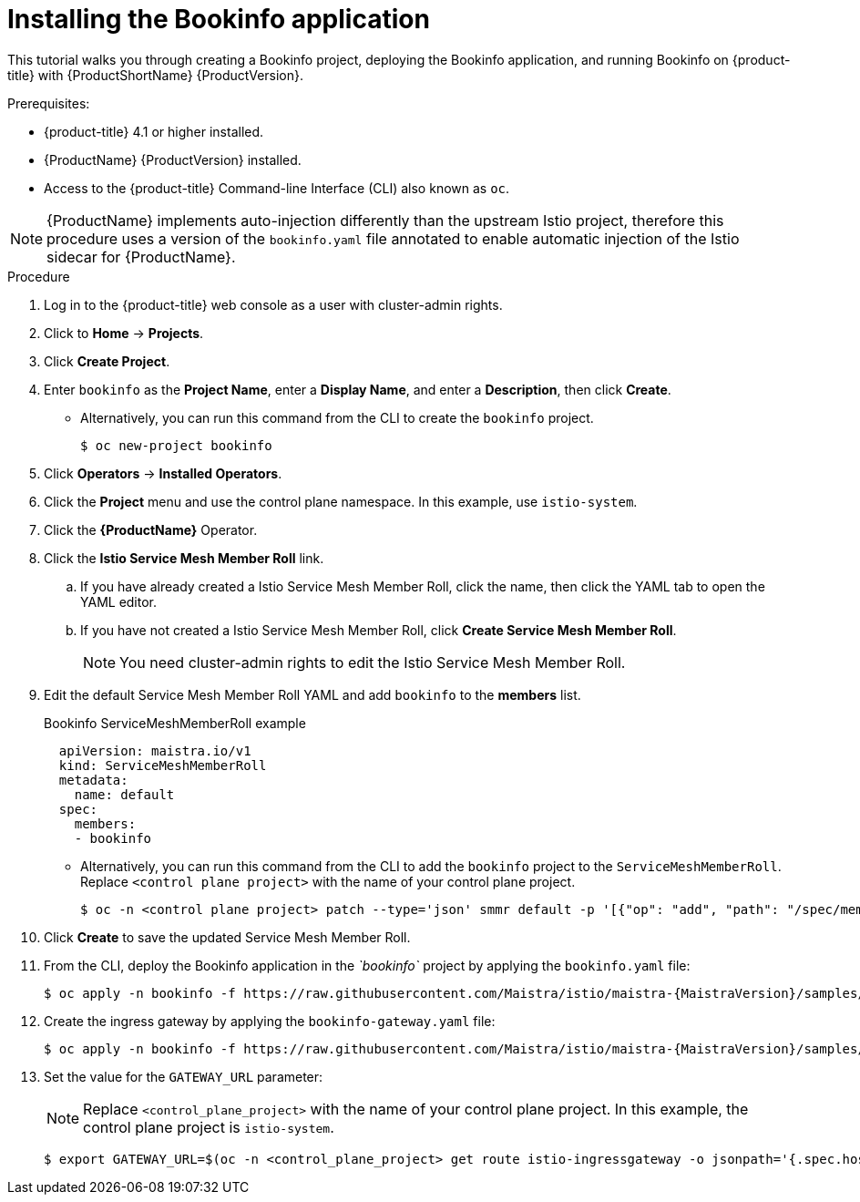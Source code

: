 ////
This PROCEDURE module included in the following assemblies:
- ossm-tutorial-bookinfo.adoc
////

[id="ossm-tutorial-bookinfo-install_{context}"]
= Installing the Bookinfo application

This tutorial walks you through creating a Bookinfo project, deploying the Bookinfo application, and running Bookinfo  on {product-title} with {ProductShortName} {ProductVersion}.

.Prerequisites:

* {product-title} 4.1 or higher installed.
* {ProductName} {ProductVersion} installed.
* Access to the {product-title} Command-line Interface (CLI) also known as `oc`.

[NOTE]
====
{ProductName} implements auto-injection differently than the upstream Istio project, therefore this procedure uses a version of the `bookinfo.yaml` file annotated to enable automatic injection of the Istio sidecar for {ProductName}.
====

.Procedure

. Log in to the {product-title} web console as a user with cluster-admin rights.

. Click to *Home* -> *Projects*.

. Click *Create Project*.

. Enter `bookinfo` as the *Project Name*, enter a *Display Name*, and enter a *Description*, then click *Create*.
+
** Alternatively, you can run this command from the CLI to create the `bookinfo` project.
+
----
$ oc new-project bookinfo
----

. Click *Operators* -> *Installed Operators*.

. Click the *Project* menu and use the control plane namespace. In this example, use `istio-system`.

. Click the *{ProductName}* Operator.

. Click the *Istio Service Mesh Member Roll* link.

.. If you have already created a Istio Service Mesh Member Roll, click the name, then click the YAML tab to open the YAML editor.

.. If you have not created a Istio Service Mesh Member Roll, click *Create Service Mesh Member Roll*.
+ 
[NOTE]
====
You need cluster-admin rights to edit the Istio Service Mesh Member Roll.
====
+
. Edit the default Service Mesh Member Roll YAML and add `bookinfo` to the *members* list.
+
.Bookinfo ServiceMeshMemberRoll example

[source,yaml]
----
  apiVersion: maistra.io/v1
  kind: ServiceMeshMemberRoll
  metadata:
    name: default
  spec:
    members:
    - bookinfo
----
+
** Alternatively, you can run this command from the CLI to add the `bookinfo` project to the `ServiceMeshMemberRoll`. Replace `<control plane project>` with the name of your control plane project.
+
----
$ oc -n <control plane project> patch --type='json' smmr default -p '[{"op": "add", "path": "/spec/members", "value":["'"bookinfo"'"]}]'
----

. Click *Create* to save the updated Service Mesh Member Roll.

. From the CLI, deploy the Bookinfo application in the _`bookinfo`_ project by applying the `bookinfo.yaml` file:
+
----
$ oc apply -n bookinfo -f https://raw.githubusercontent.com/Maistra/istio/maistra-{MaistraVersion}/samples/bookinfo/platform/kube/bookinfo.yaml
----

. Create the ingress gateway by applying the `bookinfo-gateway.yaml` file:
+
----
$ oc apply -n bookinfo -f https://raw.githubusercontent.com/Maistra/istio/maistra-{MaistraVersion}/samples/bookinfo/networking/bookinfo-gateway.yaml
----

. Set the value for the `GATEWAY_URL` parameter:
+
[NOTE]
====
Replace `<control_plane_project>` with the name of your control plane project. In this example, the control plane project is `istio-system`.
====
+
----
$ export GATEWAY_URL=$(oc -n <control_plane_project> get route istio-ingressgateway -o jsonpath='{.spec.host}')
----
